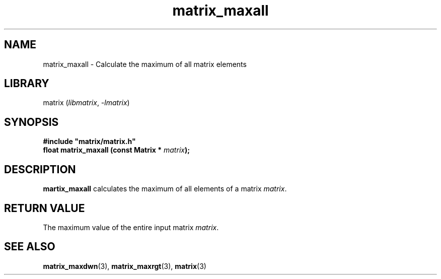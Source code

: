 .TH matrix_maxall 3
.SH NAME
matrix_maxall \- Calculate the maximum of all matrix elements
.SH LIBRARY
matrix (\fIlibmatrix\fR, \fI\-lmatrix\fR)
.SH SYNOPSIS
.B #include \[dq]matrix/matrix.h\[dq]
.br
\fBfloat matrix_maxall (const Matrix * \fImatrix\fR\fB);
.SH DESCRIPTION
.B martix_maxall
calculates the maximum of all elements of a matrix \fImatrix\fR.
.SH RETURN VALUE
The maximum value of the entire input matrix \fImatrix\fR.
.SH SEE ALSO
\fBmatrix_maxdwn\fR(3), \fBmatrix_maxrgt\fR(3), \fBmatrix\fR(3)
